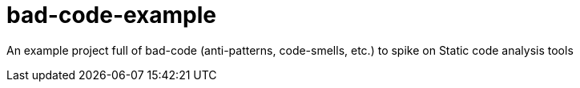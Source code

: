 = bad-code-example

An example project full of bad-code (anti-patterns, code-smells, etc.) to spike on Static code analysis tools


